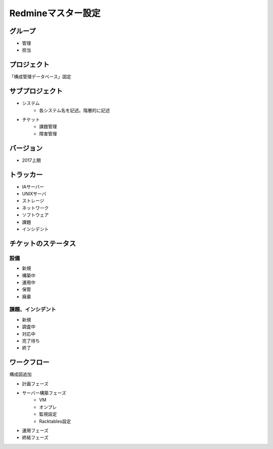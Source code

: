 Redmineマスター設定
===================

グループ
--------

* 管理
* 担当

プロジェクト
------------

「構成管理データベース」固定

サブプロジェクト
----------------

* システム
   * 各システム名を記述。階層的に記述
* チケット
   * 課題管理
   * 障害管理

バージョン
----------

* 2017上期

トラッカー
----------

* IAサーバー
* UNIXサーバ
* ストレージ
* ネットワーク
* ソフトウェア
* 課題
* インシデント

チケットのステータス
--------------------

設備
^^^^

* 新規
* 構築中
* 運用中
* 保管
* 廃棄

課題、インシデント
^^^^^^^^^^^^^^^^^^

* 新規
* 調査中
* 対応中
* 完了待ち
* 終了

ワークフロー
------------

構成図追加

* 計画フェーズ
* サーバー構築フェーズ
   * VM
   * オンプレ
   * 監視設定
   * Racktables設定
* 運用フェーズ
* 終結フェーズ

